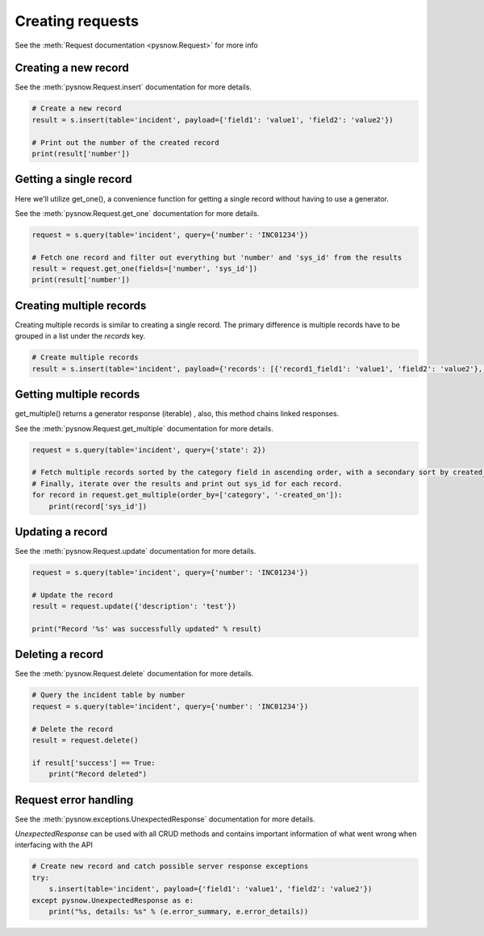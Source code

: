 Creating requests
=================

See the :meth:`Request documentation <pysnow.Request>` for more info

Creating a new record
---------------------

See the :meth:`pysnow.Request.insert` documentation for more details.

.. code-block:: python

    # Create a new record
    result = s.insert(table='incident', payload={'field1': 'value1', 'field2': 'value2'})

    # Print out the number of the created record
    print(result['number'])


Getting a single record
------------------------

Here we'll utilize get_one(), a convenience function for getting a single record without having to use a generator.

See the :meth:`pysnow.Request.get_one` documentation for more details.

.. code-block:: python

    request = s.query(table='incident', query={'number': 'INC01234'})

    # Fetch one record and filter out everything but 'number' and 'sys_id' from the results
    result = request.get_one(fields=['number', 'sys_id'])
    print(result['number'])


Creating multiple records
---------------------

Creating multiple records is similar to creating a single record.  The primary difference is multiple records have to be grouped in a list under the `records` key.

.. code-block:: python

    # Create multiple records
    result = s.insert(table='incident', payload={'records': [{'record1_field1': 'value1', 'field2': 'value2'}, {'record2_field1': 'value1', 'field2': 'value2'}]})


Getting multiple records
------------------------

get_multiple() returns a generator response (iterable) , also, this method chains linked responses.

See the :meth:`pysnow.Request.get_multiple` documentation for more details.

.. code-block:: python

    request = s.query(table='incident', query={'state': 2})

    # Fetch multiple records sorted by the category field in ascending order, with a secondary sort by created_on in descending order.
    # Finally, iterate over the results and print out sys_id for each record.
    for record in request.get_multiple(order_by=['category', '-created_on']):
        print(record['sys_id'])


Updating a record
-----------------

See the :meth:`pysnow.Request.update` documentation for more details.

.. code-block:: python

    request = s.query(table='incident', query={'number': 'INC01234'})

    # Update the record
    result = request.update({'description': 'test'})

    print("Record '%s' was successfully updated" % result)



Deleting a record
---------------------

See the :meth:`pysnow.Request.delete` documentation for more details.

.. code-block:: python

    # Query the incident table by number
    request = s.query(table='incident', query={'number': 'INC01234'})

    # Delete the record
    result = request.delete()

    if result['success'] == True:
        print("Record deleted")



Request error handling
----------------------

See the :meth:`pysnow.exceptions.UnexpectedResponse` documentation for more details.

`UnexpectedResponse` can be used with all CRUD methods and contains important information of what went wrong when interfacing with the API

.. code-block:: python

   # Create new record and catch possible server response exceptions
   try:
       s.insert(table='incident', payload={'field1': 'value1', 'field2': 'value2'})
   except pysnow.UnexpectedResponse as e:
       print("%s, details: %s" % (e.error_summary, e.error_details))


